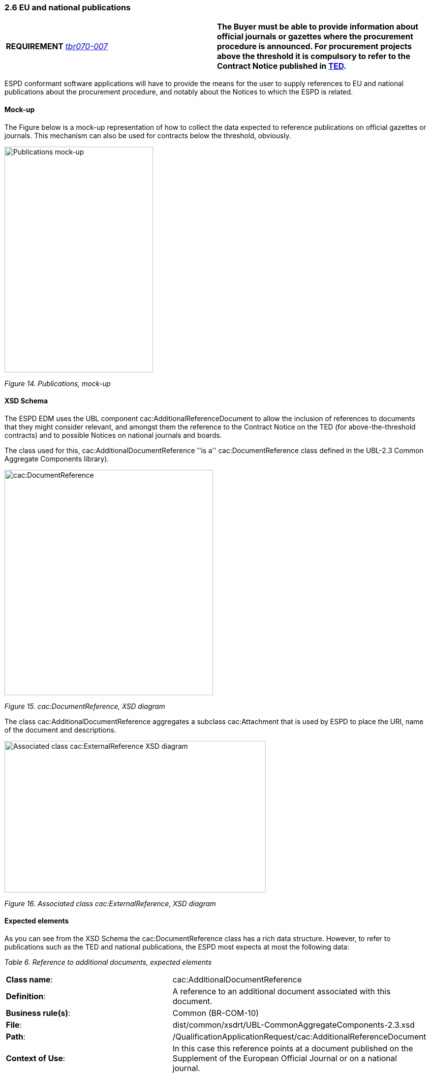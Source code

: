 === 2.6 EU and national publications

[cols=",",]
|===
|*REQUIREMENT* link:http://wiki.ds.unipi.gr/display/ESPDInt/BIS+41+-+ESPD+V2.1.0#BIS41-ESPDV2.1.0-tbr070-007[_tbr070-007_] |*The Buyer must be able to provide information about official journals or gazettes where the procurement procedure is announced. For procurement projects above the threshold it is compulsory to refer to the Contract Notice published in link:http://ted.europa.eu/TED/[TED].*
|===

ESPD conformant software applications will have to provide the means for the user to supply references to EU and national publications about the procurement procedure, and notably about the Notices to which the ESPD is related.

==== Mock-up

The Figure below is a mock-up representation of how to collect the data expected to reference publications on official gazettes or journals. This mechanism can also be used for contracts below the threshold, obviously.

image:Publications_mock-up.png[Publications mock-up,width=302,height=459]

_Figure 14. Publications, mock-up_

==== XSD Schema

The ESPD EDM uses the UBL component cac:AdditionalReferenceDocument to allow the inclusion of references to documents that they might consider relevant, and amongst them the reference to the Contract Notice on the TED (for above-the-threshold contracts) and to possible Notices on national journals and boards.

The class used for this, cac:AdditionalDocumentReference ''is a'' cac:DocumentReference class defined in the UBL-2.3 Common Aggregate Components library).

image:cacDocumentReference_XSD diagram.png[cac:DocumentReference, XSD diagram,width=424,height=458]

_Figure 15. cac:DocumentReference, XSD diagram_

The class cac:AdditionalDocumentReference aggregates a subclass cac:Attachment that is used by ESPD to place the URI, name of the document and descriptions.

image:Associated_class cacExternalReference_XSD diagram.png[Associated class cac:ExternalReference XSD diagram,width=531,height=308]

_Figure 16. Associated class cac:ExternalReference, XSD diagram_

==== Expected elements

As you can see from the XSD Schema the cac:DocumentReference class has a rich data structure. However, to refer to publications such as the TED and national publications, the ESPD most expects at most the following data:

[cols=",",options="header",]

_Table 6. Reference to additional documents, expected elements_ 
|===
|*Class name*: |cac:AdditionalDocumentReference
|*Definition*: |A reference to an additional document associated with this document.
|*Business rule(s)*: |Common (BR-COM-10)
|*File*: |dist/common/xsdrt/UBL-CommonAggregateComponents-2.3.xsd
|*Path*: |/QualificationApplicationRequest/cac:AdditionalReferenceDocument
|*Context of Use*: |In this case this reference points at a document published on the Supplement of the European Official Journal or on a national journal.
|===

[cols=",,,,",options="header",]
|===
|*Components* |*Type* |*Card* |*Description* |*Requirements*
|*cbc:ID* |Identifier |1 |The identifier for the referenced document, generally issued by the entity responsible for the document. a|
*Information Requirement*: link:http://wiki.ds.unipi.gr/display/ESPDInt/BIS+41+-+ESPD+V2.1.0#BIS41-ESPDV2.1.0-tbr070-007[_tbr070-007_].

*Rule*: If the document referenced is a Contract Notice published on TED the ID must follow the scheme defined by the Publications Office: [][][][]/S [][][]-[][][][][][] (e.g. 2015/S 252-461137). If at the time of drafting the ESPD document the Publication Office has not published yet the Contract Notice the value 0000/S 000-000000 value must be used to indicate that a temporary identifier is being used.

*Rule scope*: Common (BR-COM-10#1, BR-OTH-02)

|*cbc:UUID* |Identifier |0..1 |A universally unique identifier that can be used to reference this ESPD document instance. a|
*Information Requirement*: link:http://wiki.ds.unipi.gr/display/ESPDInt/BIS+41+-+ESPD+V2.1.0#BIS41-ESPDV2.1.0-tbr92-013[_tbr92-013_].

*Rule*: If the referenced document has a UUID to identify its particular instance refer to that UUID here.

|*cbc:DocumentTypeCode* |Code |1 |The type of document being referenced, expressed as a code. a|
*Information Requirement*: link:http://wiki.ds.unipi.gr/display/ESPDInt/BIS+41+-+ESPD+V2.1.0#BIS41-ESPDV2.1.0-tbr070-007[_tbr070-007_].

*Rule*: For the ESDP-EDM it is compulsory use of the Code List “docref-content-type”. See example below on how to specify the OJS Contract Notice. If, for other documents, the type of document is not available in this list, provide the code “Other” and describe the content in the element DocumentType.

*Rule scope*: Common (BR-OTH-01, BR-OTH-01#3, BR-OTH-03)

|*cbc:DocumentType* |Text |0..1 |The type of document being referenced, expressed as text. a|
*Information Requirement*: link:http://wiki.ds.unipi.gr/display/ESPDInt/BIS+41+-+ESPD+V2.1.0#BIS41-ESPDV2.1.0-tbr070-007[_tbr070-007_].

*Rule*: Optionally use the attribute languageID to indicate the language of the text. Use the Code List “Language” for the value of the languageID attribute.

*Rule scope*: Common (BR-OTH-01, BR-OTH-01#4, BR-OTH-03)

|*cbc:IssueDate* |Date |0..1 |Date when the document was issued by the buyer. a|
*Information Requirement*: link:http://wiki.ds.unipi.gr/display/ESPDInt/BIS+41+-+ESPD+V2.1.0#BIS41-ESPDV2.1.0-tbr92-013[_tbr92-013_].

*Rule*: Format "YYYY-MM-DD". If available in the referenced document place here the data of publication by the buyer.

|*cbc:IssueTime* |Time |0..1 |Time when the document was issued by the buyer. a|
*Information Requirement*: link:http://wiki.ds.unipi.gr/display/ESPDInt/BIS+41+-+ESPD+V2.1.0#BIS41-ESPDV2.1.0-tbr070-002[_tbr92-013_].

*Rule*: If available in the referenced document place here the time of publication by the buyer.

|===

Beware that the ESPD document do not embed the content of referenced documents but instead make a reference to its source. Thus the class ‘DocumentReference’ aggregates a ‘cac:Attachment’ class that allows for embedding the content or making reference to an external source of the content, which is the preferred way in ESPD (see XSD schema above):

[cols=",",options="header",]

_Table 7. External Reference_ 
|===
|*Component name*: |cac:ExternalReference
|*Definition*: |A reference to the authentic source of content of this document.
|*File*: |dist/common/xsdrt/UBL-CommonAggregateComponents-2.3.xsd
|*Path*: |/QualificationApplicationRequest/cac:AdditionalReferenceDocument/cac:Attachment/cac:ExternalReference
|===

[cols=",,,,",options="header",]
|===
|*Components* |*Type* |*Card* |*Description* |*Requirements*
|*cbc:URI* |Identifier |0..1 |The Uniform Resource Identifier (URI) that identifies where the document is located. a|
*Information Requirement*: link:http://wiki.ds.unipi.gr/display/ESPDInt/BIS+41+-+ESPD+V2.1.0#BIS41-ESPDV2.1.0-tbr070-007[_tbr070-007_].

*Rule*: None.

|*cbc:FileName* |Text |0..1 |The title of the document. a|
*Information Requirement*: link:http://wiki.ds.unipi.gr/display/ESPDInt/BIS+41+-+ESPD+V2.1.0#BIS41-ESPDV2.1.0-tbr070-007[_tbr070-007_].

*Rule*: Originally this field is the placeholder for the name of the file (e.g. PLACE-ContractNotice-2017-12452.xml. However, as the UBL component does not have a placeholder for a name or title, the ESPD documents use it for a short descriptive title of the document being referenced.

|*cbc:Description* |Text |0..n |Short description of the document. a|
*Information Requirement*: link:http://wiki.ds.unipi.gr/display/ESPDInt/BIS+41+-+ESPD+V2.1.0#BIS41-ESPDV2.1.0-tbr070-007[_tbr070-007_].

*Rule*: If the document being referenced is a Notice being published on TED, use two description lines. Use the second description line to place therein the temporary number received from TED. See example and comments below.

*Rule scope*: Common (BR-COM-10#2, BR-COM-10-S10, BR-COM-10-S20, BR-COM-10-S30)

|===

==== XML Example

The XML snippet below illustrates how to use the cac:AdditionalDocumentReference in the ESPDRequest XML document to refer to a Contract Notice published in TED and on a national procurement board:

[source,xml]
----
_<!--- Root elements eliminated for the sake of brevity -->_

_<!-- Reference to the Contract Notice published on TED -->_

<cac:AdditionalDocumentReference>

<cbc:ID schemeAgencyID="EU-COM-OP">2017/S 142-293520</cbc:ID>

<cbc:DocumentTypeCode listID="docref-content-type" listAgencyID="EU-COM-GROW" listVersionID="3.0.0">TED_CN</cbc:DocumentTypeCode>

<cac:Attachment>

<cac:ExternalReference>

_<!-- Beware XML URI fields may require encoded URLs -->_

<cbc:URI schemeAgencyID="EU-COM-OP">http://ted.europa.eu/udl?uri%3DTED:NOTICE:293520-2017:TEXT:EN:HTML%026src%3D0</cbc:URI>

<cbc:FileName>Spain-Zamora: Repair and maintenance services</cbc:FileName>

<cbc:Description>Repair and maintenance services. Real estate services.</cbc:Description>

<cbc:Description>293520-2017</cbc:Description>

</cac:ExternalReference>

</cac:Attachment>

</cac:AdditionalDocumentReference>

_<!-- Reference to the Contract Notice published on the Spanish Central Government eTendering Platform -->_

<cac:AdditionalDocumentReference>

_<!-- Contract Notice publishied on the Spanish Central eTendering Platform "PLACE" Plataforma de Contratación del Sector Público -->_

<cbc:ID schemeAgencyID="PLACE">3.17/20830.0160</cbc:ID>

_<!-- Contract Notice (CN) published on a National Government Official Journal -->_

<cbc:DocumentTypeCode listID="docref-content-type" listAgencyID="EU-COM-GROW" listVersionID="3.0.0">NOJCN</cbc:DocumentTypeCode>

<cac:Attachment>

<cac:ExternalReference>

_<!-- Beware XML URI fields may require encoded URLs -->_

<cbc:URI schemeAgencyID="PLACE">https://contrataciondelestado.es/wps/portal/!ut/p/b1/pY_LDoIwEEW_hQ8wM5S2wJKH5REUVEDbjenCGI3Axvj9gmFrMXF2Nzkncy8okDahHD2XMAYnUL1-3a76eRt6_Ziy4me6LqNIpAS9gxMjKeKm4ekUyQhIA5AQo5-w2WdORNu8rfghSxCzVMRFY7NR57_5-OUC_K-_t9j_CMqMkBkwTfwAhg3bdOguIEfMPQfthedkvoNluB8f5dWmrhJiI3KoQYbhEkYnLA-hUw8hhJ_dqV7pwLLeHJySpA!!/</cbc:URI>

<cbc:FileName>Suministro y transporte de balasto</cbc:FileName>

<cbc:Description>Suministro y transporte de balasto para el tramo Zamora — Pedralba de la Línea de Alta Velocidad Olmedo — Lubián — Ourense. Subtramo 8.</cbc:Description>

</cac:ExternalReference>

</cac:Attachment>

</cac:AdditionalDocumentReference>

</QualificationApplicationRequest>
----

. For TED Notices you must use the Publications Office Official Journal Supplement number in its original format [][][][]/S [][][]-[][][][][][], e.g. 2017/S 142-293520. Notice that the schemeAgencyID is EU-COM-OP (OP standing for 'Publications Office').
. The jurisdiction scope of this document is typified in the Code List docref-content-type (see file dist/cl/ESPD-CodeLists-V3.0.0 in the distribution package). *Beware that the name and content of this Code List has changed from the previous ESPD-EDM version 2.1.1*.
. The ESPD documents never embed the actual content. Rather the content is always referenced from its original source (alignment to the Once-Only-Principle).
. The title of the CN has to be placed in the FileName field of the attachment. UBL does not provide a placeholder fo the title of the document.
. In the case of publication on the TED, at ESPD Request preparation time, the procurer does not have yet the OJS number, but can receive a temporary CN identifier (Received Notice Number). To save this number in the DocumentReference component create two cbc:Description elements and use the second one to place this Received Notice Number. If you do not have a description for the CN then use a 'dummy' content for the first description, e.g. <cbc:Description>_</cbc:/Description>.
. Notice how the schemeAgencyID is used in this example to specify that the national Agency that created this reference to the national publication (e.g. "PLACE" to refer to the ID of the national electronic board where the CN was published). The pattern of the ID is the one created by the Spanish buyer.
. In this case the code NOJCN means 'Contract Notice (CN) published on a National Government Official Journal' (see file ESPD-CodeLists-V3.0.0) in the distribution package.

